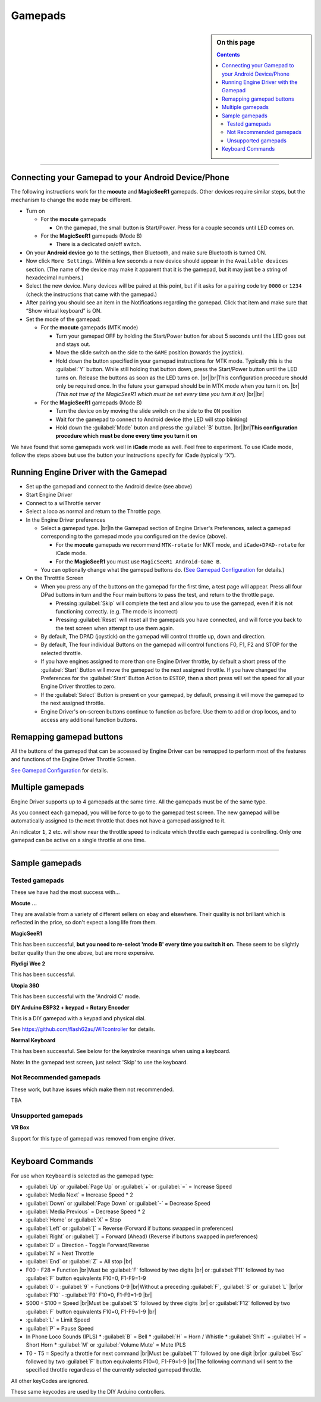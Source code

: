 *******************************************
Gamepads
*******************************************

.. meta::
   :description: JMRI Engine Driver Throttle
   :keywords: Engine Driver EngineDriver JMRI manual help gamepad

.. |br| raw:: html

   <br />

.. sidebar:: On this page
  
  .. contents::
     :depth: 3

----

Connecting your Gamepad to your Android Device/Phone
----------------------------------------------------

The following instructions work for the **mocute** and **MagicSeeR1** gamepads. 
Other devices require similar steps, but the mechanism to change the ``mode`` may be different. 

* Turn on
  
  * For the **mocute** gamepads
  
    * On the gamepad, the small button is Start/Power. Press for a couple seconds until LED comes on. 

  * For the **MagicSeeR1** gamepads (Mode B)

    * There is a dedicated on/off switch. 

* On your **Android device** go to the settings, then Bluetooth, and make sure Bluetooth is turned ON. 
* Now click ``More Settings``. Within a few seconds a new device should appear in the ``Available devices`` section. (The name of the device may make it apparent that it is the gamepad, but it may just be a string of hexadecimal numbers.) 
* Select the new device. Many devices will be paired at this point, but if it asks for a pairing code try ``0000`` or ``1234`` (check the instructions that came with the gamepad.) 
* After pairing you should see an item in the Notifications regarding the gamepad. Click that item and make sure that “Show virtual keyboard” is ON. 
* Set the mode of the gamepad:

  * For the **mocute** gamepads (MTK mode)
  
    * Turn your gamepad OFF by holding the Start/Power button for about 5 seconds until the LED goes out and stays out. 
    * Move the slide switch on the side to the ``GAME`` position (towards the joystick). 
    * Hold down the button specified in your gamepad instructions for MTK mode. Typically this is the :guilabel:`Y` button. While still holding that button down, press the Start/Power button until the LED turns on. Release the buttons as soon as the LED turns on. |br|\ |br|\ This configuration procedure should only be required once. In the future your gamepad should be in MTK mode when you turn it on. |br|\  *(This not true of the MagicSeeR1 which must be set every time you turn it on)* |br|\ |br|\
  
  * For the **MagicSeeR1** gamepads (Mode B)
  
    * Turn the device on by moving the slide switch on the side to the ``ON`` position
    * Wait for the gamepad to connect to Android device (the LED will stop blinking)
    * Hold down the :guilabel:`Mode` buton and press the :guilabel:`B` button. |br|\ |br|\ **This configuration procedure which must be done every time you turn it on**

We have found that some gamepads work well in **iCade** mode as well. Feel free to experiment. To use iCade mode, follow the steps above but use the button your instructions specify for iCade (typically “X”). 

Running Engine Driver with the Gamepad
--------------------------------------

* Set up the gamepad and connect to the Android device (see above)
* Start Engine Driver
* Connect to a wiThrottle server 
* Select a loco as normal and return to the Throttle page. 
* In the Engine Driver preferences
 
  * Select a gamepad type. |br|\ In the Gamepad section of Engine Driver's Preferences, select a gamepad corresponding to the gamepad mode you configured on the device (above).

    * For the **mocute** gamepads we recommend ``MTK-rotate`` for MKT mode, and ``iCade+DPAD-rotate`` for iCade mode. 
    * For the **MagicSeeR1** you must use ``MagicSeeR1 Android-Game B``.

  * You can optionally change what the gamepad buttons do. (`See Gamepad Configuration <../configuration/gamepads.html>`_ for details.)

* On the Throtttle Screen

  * When you press any of the buttons on the gamepad for the first time, a test page will appear.  Press all four DPad buttons in turn and the Four main buttons to pass the test, and return to the throttle page.

    * Pressing :guilabel:`Skip` will complete the test and allow you to use the gamepad, even if it is not functioning correctly.  (e.g. The mode is incorrect)
    * Pressing :guilabel:`Reset` will reset all the gamepads you have connected, and will force you back to the test screen when attempt to use them again.

  * By default, The DPAD (joystick) on the gamepad will control throttle up, down and direction. 
  * By default, The four individual Buttons on the gamepad will control functions F0, F1, F2 and STOP for the selected throttle. 
  * If you have engines assigned to more than one Engine Driver throttle, by default a short press of the :guilabel:`Start` Button will move the gamepad to the next assigned throttle. If you have changed the Preferences for the :guilabel:`Start` Button Action to ``ESTOP``, then a short press will set the speed for all your Engine Driver throttles to zero. 
  * If the :guilabel:`Select` Button is present on your gamepad, by default, pressing it will move the gamepad to the next assigned throttle.
  * Engine Driver's on-screen buttons continue to function as before. Use them to add or drop locos, and to access any additional function buttons. 

Remapping gamepad buttons
-------------------------

All the buttons of the gamepad that can be accessed by Engine Driver can be remapped to perform most of the features and functions of the Engine Driver Throttle Screen.

`See Gamepad Configuration <../configuration/gamepads.html>`_ for details.

Multiple gamepads
-----------------

Engine Driver supports up to 4 gamepads at the same time.  All the gamepads must be of the same type.

As you connect each gamepad, you will be force to go to the gamepad test screen.  The new gamepad will be automatically assigned to the next throttle that does not have a gamepad assigned to it.

An indicator ``1``, ``2`` etc. will show near the throttle speed to indicate which throttle each gamepad is controlling.  Only one gamepad can be active on a single throttle at one time.

----

Sample gamepads 
-----------------

Tested gamepads
^^^^^^^^^^^^^^^

These we have had the most success with…

**Mocute ...**

.. image:: ../_static/images/gamepads/bt_controller1.jpg
   :scale: 50 %

They are available from a variety of different sellers on ebay and elsewhere. 
Their quality is not brilliant which is reflected in the price, so don't expect a long life from them.

**MagicSeeR1**

.. image:: ../_static/images/gamepads/bt_controller2.jpg
   :scale: 50 %

This has been successful, **but you need to re-select 'mode B' every time you switch it on.**  
These seem to be slightly better quality than the one above, but are more expensive.

**Flydigi Wee 2**

This has been successful.

**Utopia 360**

This has been successful with the 'Android C' mode.

**DIY Arduino ESP32 + keypad + Rotary Encoder**

This is a DIY gamepad with a keypad and physical dial.

See https://github.com/flash62au/WiTcontroller for details.

**Normal Keyboard**

This has been successful.  See below for the keystroke meanings when using a keyboard.

Note: In the gamepad test screen, just select 'Skip' to use the keyboard.


Not Recommended gamepads
^^^^^^^^^^^^^^^^^^^^^^^^

These work, but have issues which make them not recommended. 

TBA

Unsupported gamepads
^^^^^^^^^^^^^^^^^^^^

**VR Box**

Support for this type of gamepad was removed from engine driver.

.. image:: ../_static/images/gamepads/vrbox.png
   :scale: 70 %


----

Keyboard Commands
-----------------

For use when ``Keyboard`` is selected as the gamepad type:

* :guilabel:`Up` or :guilabel:`Page Up` or :guilabel:`+` or :guilabel:`=` = Increase Speed
* :guilabel:`Media Next` = Increase Speed * 2
* :guilabel:`Down` or :guilabel:`Page Down` or :guilabel:`-` = Decrease Speed
* :guilabel:`Media Previous` = Decrease Speed * 2
* :guilabel:`Home` or :guilabel:`X` = Stop
* :guilabel:`Left` or :guilabel:`[` = Reverse (Forward if buttons swapped in preferences)
* :guilabel:`Right` or :guilabel:`]` = Forward (Ahead) (Reverse if buttons swapped in preferences)
* :guilabel:`D` = Direction - Toggle Forward/Reverse
* :guilabel:`N` = Next Throttle
* :guilabel:`End` or :guilabel:`Z` = All stop |br|\
* F00 - F28 = Function |br|\ Must be :guilabel:`F` followed by two digits |br|\  or :guilabel:`F11` followed by two :guilabel:`F` button equivalents F10=0, F1-F9=1-9
* :guilabel:`0` - :guilabel:`9` = Functions 0-9 |br|\ Without a preceding :guilabel:`F`, :guilabel:`S` or :guilabel:`L` |br|\ or :guilabel:`F10` - :guilabel:`F9`  F10=0, F1-F9=1-9 |br|\
* S000 - S100 = Speed |br|\ Must be :guilabel:`S` followed by three digits |br|\  or :guilabel:`F12` followed by two :guilabel:`F` button equivalents F10=0, F1-F9=1-9 |br|\
* :guilabel:`L` = Limit Speed
* :guilabel:`P` = Pause Speed
* In Phone Loco Sounds (IPLS)  
  * :guilabel:`B` = Bell 
  * :guilabel:`H` = Horn / Whistle 
  * :guilabel:`Shift` + :guilabel:`H` = Short Horn 
  * :guilabel:`M` or :guilabel:`Volume Mute` = Mute IPLS
* T0 - T5 = Specify a throttle for next command |br|\ Must be :guilabel:`T` followed by one digit |br|\ or :guilabel:`Esc` followed by two :guilabel:`F` button equivalents F10=0, F1-F9=1-9 |br|\ The following command will sent to the specified throttle regardless of the currently selected gamepad throttle.

All other keyCodes are ignored.

These same keycodes are used by the DIY Arduino controllers.